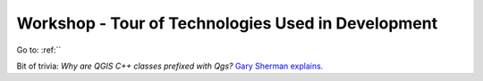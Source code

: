 .. comment out this Section (by putting '|updatedisclaimer|' on top) if file is not uptodate with release

.. _dev_shop_tech_tour:

***************************************************
Workshop - Tour of Technologies Used in Development
***************************************************

Go to: :ref:``

Bit of trivia: *Why are QGIS C++ classes prefixed with Qgs?*
`Gary Sherman explains. <http://spatialgalaxy.net/2014/03/29/why-all-qgis-classes-start-with-qgs/>`_
